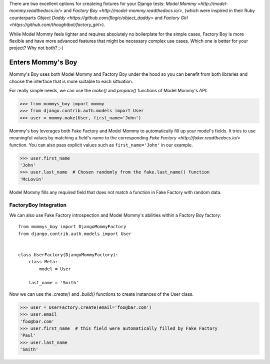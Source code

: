 There are two excellent options for createing fixtures for your Django tests:
`Model Mommy <http://model-mommy.readthedocs.io/>` and
`Factory Boy <http://model-mommy.readthedocs.io/>`, (which were inspired in their
Ruby counterparts `Object Daddy <https://github.com/flogic/object_daddy>` and
`Factory Girl <https://github.com/thoughtbot/factory_girl>`).

While Model Mommy feels lighter and requires absolutely no boilerplate for the
simple cases, Factory Boy is more flexible and have more advanced features that
might be necessary complex use cases. Which one is better for your project? Why
not both? ;-)

Enters Mommy's Boy
==================

Mommy's Boy uses both Model Mommy and Factory Boy under the hood so you can
benefit from both libraries and choose the interface that is more suitable to
each sittuation.

For really simple needs, we can use the `make()` and `prepare()` functions of
Model Mommy's API:

>>> from mommys_boy import mommy
>>> from django.contrib.auth.models import User
>>> user = mommy.make(User, first_name='John')

Mommy's boy leverages both Fake Factory and Model Mommy to automatically fill
up your model's fields. It tries to use meaningful values by matching a field's
name to the corresponding `Fake Factory <http://faker.readthedocs.io/>` function.
You can also pass explicit values such as ``first_name='John'`` in our example.

>>> user.first_name
'John'
>>> user.last_name  # Chosen randomly from the fake.last_name() function
'McLovin'

Model Mommy fills any required field that does not match a function in Fake
Factory with random data.


FactoryBoy Integration
----------------------

We can also use Fake Factory introspection and Model Mommy's abilities within a
Factory Boy factory::

    from mommys_boy import DjangoMommyFactory
    from django.contrib.auth.models import User


    class UserFactory(DjangoMommyFactory):
        class Meta:
            model = User

        last_name = 'Smith'


Now we can use the `.create()` and `.build()` functions to create instances of
the User class.

>>> user = UserFactory.create(email='foo@bar.com')
>>> user.email
'foo@bar.com'
>>> user.first_name  # this field were automatically filled by Fake Factory
'Paul'
>>> user.last_name
'Smith'